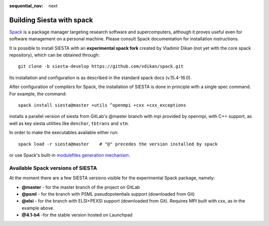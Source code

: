 :sequential_nav: next

..  _building_with_spack:

Building Siesta with spack
==========================

`Spack <https://spack.io>`_ is a package manager targeting research
software and supercomputers, although it proves useful even for
software management on a personal machine. Please consult Spack
documentation for installation instructions.

It is possible to install SIESTA with an **experimental spack fork**
created by Vladimir Dikan (not yet with the core spack repository),
which can be obtained through::

    git clone -b siesta-develop https://github.com/vdikan/spack.git

Its installation and configuration is as described in the standard
spack docs (v.15.4-16.0).

After configuration of compilers for Spack, the installation of SIESTA
is done in principle with a single spec command. For example, the command::

    spack install siesta@master +utils ^openmpi +cxx +cxx_exceptions

installs a parallel version of siesta from GitLab's @master branch with
mpi provided by openmpi, with C++ support, as well as key siesta
utilities like ``denchar``, ``tbtrans`` and ``stm``.

In order to make the executables available either run::

    spack load -r siesta@master    # "@" precedes the version installed by spack

or use Spack's built-in `modulefiles generation mechanism <https://spack.readthedocs.io/en/latest/module_file_support.html>`_.

Available Spack versions of SIESTA
-----------------------------------------

At the moment there are a few SIESTA versions visible for the
experimental Spack package, namely:

- **@master** - for the master branch of the project on GitLab

- **@psml** - for the branch with PSML pseudopotentials support (downloaded from Git)

- **@elsi** - for the branch with ELSI+PEXSI support (downloaded from Git). Requires MPI built with cxx, as in the example above.

- **@4.1-b4** -for the stable version hosted on Launchpad



  








